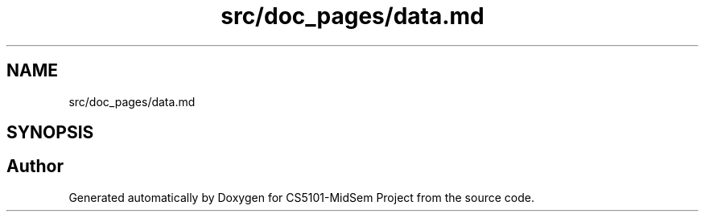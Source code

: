 .TH "src/doc_pages/data.md" 3 "Sun Nov 29 2020" "Version v01" "CS5101-MidSem Project" \" -*- nroff -*-
.ad l
.nh
.SH NAME
src/doc_pages/data.md
.SH SYNOPSIS
.br
.PP
.SH "Author"
.PP 
Generated automatically by Doxygen for CS5101-MidSem Project from the source code\&.

